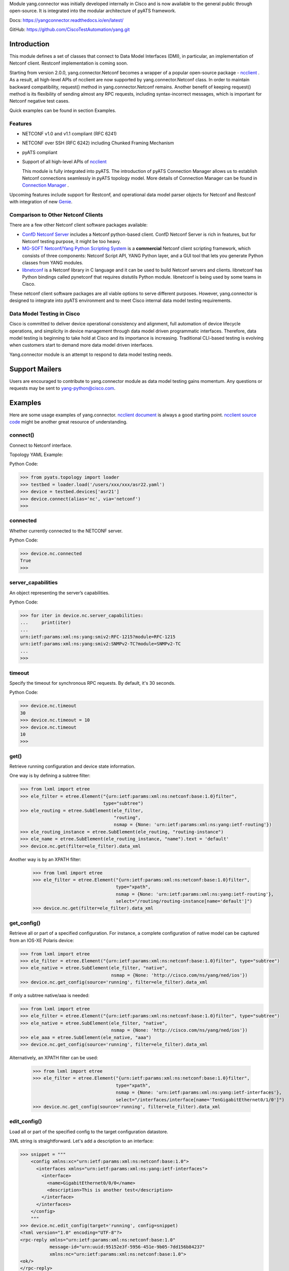 .. _yang.connector:


Module yang.connector was initially developed internally in Cisco and is now available to the general public through open-source. It is integrated into the modular architecture of pyATS framework.

Docs: `https://yangconnector.readthedocs.io/en/latest/ <https://yangconnector.readthedocs.io/en/latest/>`_

GitHub: `https://github.com/CiscoTestAutomation/yang.git <https://github.com/CiscoTestAutomation/yang.git>`_


Introduction
============

This module defines a set of classes that connect to Data Model Interfaces
(DMI), in particular, an implementation of Netconf client. Restconf
implementation is coming soon.

Starting from version 2.0.0, yang.connector.Netconf becomes a wrapper of a
popular open-source package -
`ncclient <http://ncclient.readthedocs.io/en/latest/>`_
. As a result, all high-level APIs of ncclient are now supported by
yang.connector.Netconf class. In order to maintain backward compatibility,
request() method in yang.connector.Netconf remains. Another benefit of keeping
request() method is its flexibility of sending almost any RPC requests,
including syntax-incorrect messages, which is important for Netconf negative
test cases.

Quick examples can be found in section Examples.

Features
--------

* NETCONF v1.0 and v1.1 compliant (RFC 6241)
* NETCONF over SSH (RFC 6242) including Chunked Framing Mechanism
* pyATS compliant
* Support of all high-level APIs of `ncclient <http://ncclient.readthedocs.io/en/latest/>`_

  This module is fully integrated into pyATS. The introduction
  of pyATS Connection Manager allows us to establish Netconf connections
  seamlessly in pyATS topology model. More details of Connection Manager can be
  found in
  `Connection Manager <https://pubhub.devnetcloud.com/media/pyats/docs/connections/manager.html>`_
  .

Upcoming features include support for
Restconf, and operational data model parser objects for Netconf and
Restconf with integration of new
`Genie <https://pubhub.devnetcloud.com/media/pyats-packages/docs/genie/index.html>`_.

Comparison to Other Netconf Clients
-----------------------------------

There are a few other Netconf client software packages available:

* `ConfD Netconf Server <http://www.tail-f.com/confd-netconf-server/>`_ includes
  a Netconf python-based client. ConfD Netconf Server is rich in features, but
  for Netconf testing purpose, it might be too heavy.
* `MG-SOFT Netconf/Yang Python Scripting System
  <http://www.mg-soft.com/mgProductsNetConf.html?p1=products>`_ is a
  **commercial** Netconf client scripting framework, which consists of three
  components: Netconf Script API, YANG Python layer, and a GUI tool that lets
  you generate Python classes from YANG modules.
* `libnetconf <https://github.com/CESNET/libnetconf>`_ is a Netconf library in
  C language and it can be used to build Netconf servers and clients.
  libnetconf has Python bindings called pynetconf that requires distutils
  Python module. libnetconf is being used by some teams in Cisco.

These netconf client software packages are all viable options to serve different
purposes. However, yang.connector is designed to integrate into pyATS
environment and to meet Cisco internal data model testing requirements.

Data Model Testing in Cisco
---------------------------

Cisco is committed to deliver device operational consistency and alignment,
full automation of device lifecycle operations, and simplicity in device
management through data model driven programmatic interfaces. Therefore,
data model testing is beginning to take hold at Cisco and its importance is
increasing. Traditional CLI-based testing is evolving when customers start to
demand more data model driven interfaces.

Yang.connector module is an attempt to respond to data model testing
needs.


Support Mailers
===============
Users are encouraged to contribute to yang.connector module as data model
testing gains momentum. Any questions or requests may be sent to
yang-python@cisco.com.


Examples
========

Here are some usage examples of yang.connector. `ncclient document <http://ncclient.readthedocs.io/en/latest/manager.html>`_ is always a good
starting point. `ncclient source code <https://github.com/ncclient/ncclient/tree/master/ncclient>`_
might be another great resource of understanding.

connect()
---------

Connect to Netconf interface.

Topology YAML Example:

.. code-block:: text
    devices:
        asr22:
            type: 'ASR'
            credentials:
                default:
                    username: admin
                    password: admin
            connections:
                a:
                    protocol: telnet
                    ip: "1.2.3.4"
                    port: 2004
                    prompts:
                        login: "login:"
                        password: "Password:"
                vty:
                    protocol : telnet
                    ip : "2.3.4.5"
                    prompts:
                        password: "Password:"
                netconf:
                    class: yang.connector.Netconf
                    ip : "2.3.4.5"
                    port: 830
                    username: admin
                    password: admin
                    credentials:
                        netconf:
                            username: ncadmin
                            password: ncpw


Python Code:

.. code-block:: text

    >>> from pyats.topology import loader
    >>> testbed = loader.load('/users/xxx/xxx/asr22.yaml')
    >>> device = testbed.devices['asr21']
    >>> device.connect(alias='nc', via='netconf')
    >>>

connected
---------

Whether currently connected to the NETCONF server.

Python Code:

.. code-block:: text

    >>> device.nc.connected
    True
    >>>

server_capabilities
-------------------

An object representing the server’s capabilities.

Python Code:

.. code-block:: text

    >>> for iter in device.nc.server_capabilities:
    ...     print(iter)
    ...
    urn:ietf:params:xml:ns:yang:smiv2:RFC-1215?module=RFC-1215
    urn:ietf:params:xml:ns:yang:smiv2:SNMPv2-TC?module=SNMPv2-TC
    ...
    >>>

timeout
-------

Specify the timeout for synchronous RPC requests. By default, it's 30 seconds.

Python Code:

.. code-block:: text

    >>> device.nc.timeout
    30
    >>> device.nc.timeout = 10
    >>> device.nc.timeout
    10
    >>>

get()
-----

Retrieve running configuration and device state information.

One way is by defining a subtree filter:

.. code-block:: text

    >>> from lxml import etree
    >>> ele_filter = etree.Element("{urn:ietf:params:xml:ns:netconf:base:1.0}filter",
                                   type="subtree")
    >>> ele_routing = etree.SubElement(ele_filter,
                                       "routing",
                                       nsmap = {None: 'urn:ietf:params:xml:ns:yang:ietf-routing'})
    >>> ele_routing_instance = etree.SubElement(ele_routing, "routing-instance")
    >>> ele_name = etree.SubElement(ele_routing_instance, "name").text = 'default'
    >>> device.nc.get(filter=ele_filter).data_xml

Another way is by an XPATH filter:

    >>> from lxml import etree
    >>> ele_filter = etree.Element("{urn:ietf:params:xml:ns:netconf:base:1.0}filter",
                                   type="xpath",
                                   nsmap = {None: 'urn:ietf:params:xml:ns:yang:ietf-routing'},
                                   select="/routing/routing-instance[name='default']")
    >>> device.nc.get(filter=ele_filter).data_xml


get_config()
------------

Retrieve all or part of a specified configuration. For instance, a complete
configuration of native model can be captured from an IOS-XE Polaris device:

.. code-block:: text

    >>> from lxml import etree
    >>> ele_filter = etree.Element("{urn:ietf:params:xml:ns:netconf:base:1.0}filter", type="subtree")
    >>> ele_native = etree.SubElement(ele_filter, "native",
                                      nsmap = {None: 'http://cisco.com/ns/yang/ned/ios'})
    >>> device.nc.get_config(source='running', filter=ele_filter).data_xml

If only a subtree native/aaa is needed:

.. code-block:: text

    >>> from lxml import etree
    >>> ele_filter = etree.Element("{urn:ietf:params:xml:ns:netconf:base:1.0}filter", type="subtree")
    >>> ele_native = etree.SubElement(ele_filter, "native",
                                      nsmap = {None: 'http://cisco.com/ns/yang/ned/ios'})
    >>> ele_aaa = etree.SubElement(ele_native, "aaa")
    >>> device.nc.get_config(source='running', filter=ele_filter).data_xml

Alternatively, an XPATH filter can be used:

    >>> from lxml import etree
    >>> ele_filter = etree.Element("{urn:ietf:params:xml:ns:netconf:base:1.0}filter",
                                   type="xpath",
                                   nsmap = {None: 'urn:ietf:params:xml:ns:yang:ietf-interfaces'},
                                   select="/interfaces/interface[name='TenGigabitEthernet0/1/0']")
    >>> device.nc.get_config(source='running', filter=ele_filter).data_xml

edit_config()
-------------

Load all or part of the specified config to the target configuration
datastore.

XML string is straightforward. Let's add a description to an interface:

.. code-block:: text

    >>> snippet = """
        <config xmlns:xc="urn:ietf:params:xml:ns:netconf:base:1.0">
          <interfaces xmlns="urn:ietf:params:xml:ns:yang:ietf-interfaces">
            <interface>
              <name>GigabitEthernet0/0/0</name>
              <description>This is another test</description>
            </interface>
          </interfaces>
        </config>
        """
    >>> device.nc.edit_config(target='running', config=snippet)
    <?xml version="1.0" encoding="UTF-8"?>
    <rpc-reply xmlns="urn:ietf:params:xml:ns:netconf:base:1.0"
               message-id="urn:uuid:95152e3f-5956-451e-9b05-7dd156b84237"
               xmlns:nc="urn:ietf:params:xml:ns:netconf:base:1.0">
    <ok/>
    </rpc-reply>
    >>>

And then delete the description:

.. code-block:: text

    >>> snippet = """
        <config xmlns:xc="urn:ietf:params:xml:ns:netconf:base:1.0">
          <interfaces xmlns="urn:ietf:params:xml:ns:yang:ietf-interfaces">
            <interface>
              <name>GigabitEthernet0/0/0</name>
              <description xc:operation="delete"></description>
            </interface>
          </interfaces>
        </config>
        """
    >>> device.nc.edit_config(target='running', config=snippet)
    <?xml version="1.0" encoding="UTF-8"?>
    <rpc-reply xmlns="urn:ietf:params:xml:ns:netconf:base:1.0"
               message-id="urn:uuid:d1e831a0-c861-4f48-8363-fbfae2c7b737"
               xmlns:nc="urn:ietf:params:xml:ns:netconf:base:1.0">
    <ok/>
    </rpc-reply>
    >>>

Same thing can be achieved in ElementTree format:

.. code-block:: text

    >>> from lxml import etree
    >>> ele_config = etree.Element("config")
    >>> ele_interfaces = etree.SubElement(ele_config, "interfaces",
                                          nsmap = {None: 'urn:ietf:params:xml:ns:yang:ietf-interfaces'})
    >>> ele_interface = etree.SubElement(ele_interfaces, "interface")
    >>> ele_name = etree.SubElement(ele_interface, "name").text = 'GigabitEthernet0/0/0'
    >>> ele_description = etree.SubElement(ele_interface, "description").text = 'This is another test'
    >>> device.nc.edit_config(target='running', config=ele_config)
    <?xml version="1.0" encoding="UTF-8"?>
    <rpc-reply xmlns="urn:ietf:params:xml:ns:netconf:base:1.0"
               message-id="urn:uuid:ece6ba69-f053-4aa6-b487-98b92c5e9ed5"
               xmlns:nc="urn:ietf:params:xml:ns:netconf:base:1.0">
    <ok/>
    </rpc-reply>
    >>>

request()
---------

Send any RPC request in string format and return RPC reply in string. The
request can be either syntax correct or incorrect, yang.connector.Netconf will
send it out anyway.

This RPC returns configuration of interface TenGigabitEthernet0/1/0:

.. code-block:: text

    >>> rpc_request = """
    ...     <rpc message-id="101" xmlns="urn:ietf:params:xml:ns:netconf:base:1.0">
    ...       <get-config>
    ...         <source>
    ...           <running/>
    ...         </source>
    ...         <filter type="subtree">
    ...           <interfaces xmlns="urn:ietf:params:xml:ns:yang:ietf-interfaces">
    ...             <interface>
    ...               <name>TenGigabitEthernet0/1/0</name>
    ...             </interface>
    ...           </interfaces>
    ...         </filter>
    ...       </get-config>
    ...     </rpc>
    ...     """
    >>> reply = device.nc.request(rpc_request, timeout=40)
    >>> print(reply)
    <?xml version="1.0" encoding="UTF-8"?>
    <rpc-reply xmlns="urn:ietf:params:xml:ns:netconf:base:1.0" message-id="101">
    <data>
    <interfaces xmlns="urn:ietf:params:xml:ns:yang:ietf-interfaces">
    <interface>
    <name>TenGigabitEthernet0/1/0</name>
    <type xmlns:ianaift="urn:ietf:params:xml:ns:yang:iana-if-type">ianaift:ethernetCsmacd</type>
    <enabled>false</enabled>
    <ipv4 xmlns="urn:ietf:params:xml:ns:yang:ietf-ip"></ipv4>
    <ipv6 xmlns="urn:ietf:params:xml:ns:yang:ietf-ip"></ipv6>
    </interface>
    </interfaces>
    </data>
    </rpc-reply>
    >>>

get_schema()
------------

Retrieve schema from the device if the device supports RFC 6022.

.. code-block:: text

    >>> reply = device.nc.get_schema('ietf-interfaces')
    >>> print(reply.data)

disconnect()
------------

Close the transport session.

Python Code:

.. code-block:: text

    >>> device.nc.connected
    True
    >>> device.nc.disconnect()
    >>> device.nc.connected
    False
    >>>

close_session()
---------------

Request graceful termination of the NETCONF session, and also close the
transport.

Python Code:

.. code-block:: text

    device.nc.disconnect()

    >>> device.nc.connected
    True
    >>> device.nc.close_session()
    <?xml version="1.0" encoding="UTF-8"?>
    <rpc-reply xmlns="urn:ietf:params:xml:ns:netconf:base:1.0"
               message-id="urn:uuid:ec65cce3-f8de-4710-b9ed-dd3501e36639"
               xmlns:nc="urn:ietf:params:xml:ns:netconf:base:1.0">
    <ok/>
    </rpc-reply>
    >>> device.nc.connected
    False
    >>> device.nc.connect()
    >>>


Installation
============

yang.connector module requires pyATS.

It can be installed from pypi server.

.. code-block:: text

    pip install yang.connector

To upgrade to the latest:

.. code-block:: text

    pip install --upgrade yang.connector


.. sectionauthor:: Jonathan Yang <yuekyang@cisco.com>
